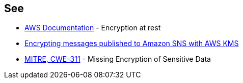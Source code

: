 == See

* https://docs.aws.amazon.com/sns/latest/dg/sns-server-side-encryption.html[AWS Documentation] - Encryption at rest
* https://aws.amazon.com/blogs/compute/encrypting-messages-published-to-amazon-sns-with-aws-kms/[Encrypting messages published to Amazon SNS with AWS KMS]
* https://cwe.mitre.org/data/definitions/311[MITRE, CWE-311] - Missing Encryption of Sensitive Data
